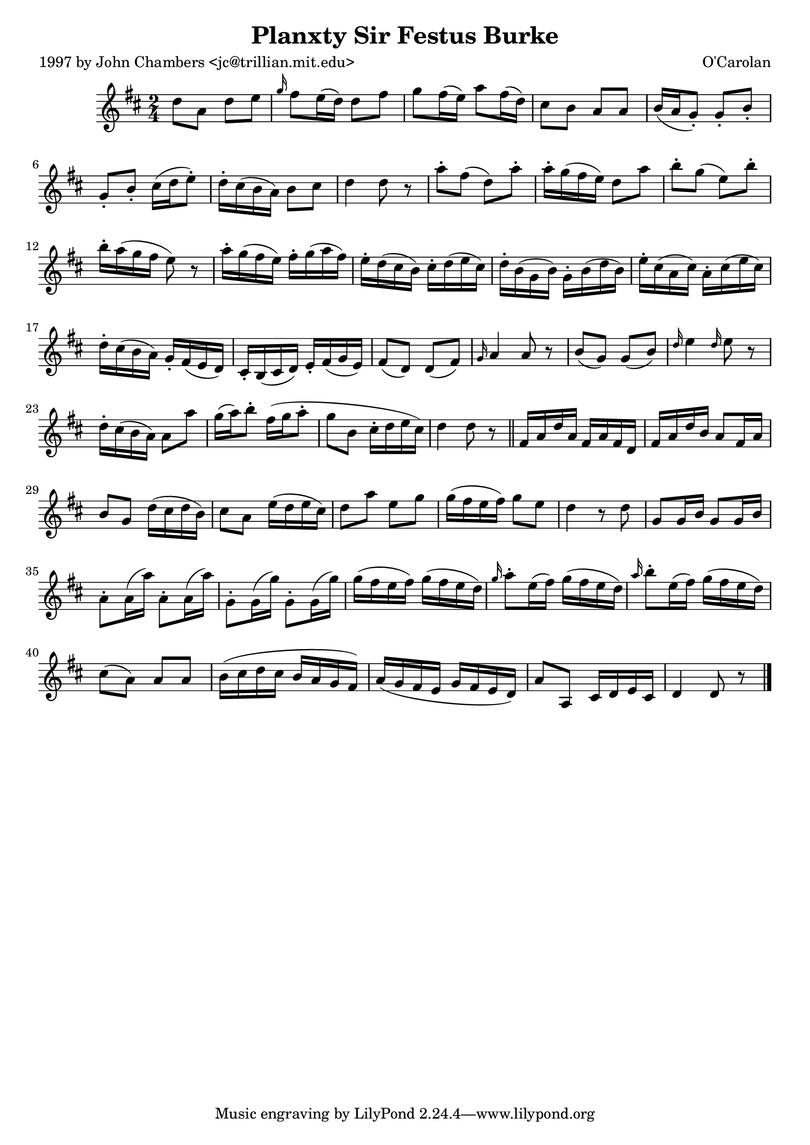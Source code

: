 
\version "2.16.2"
% automatically converted by musicxml2ly from xml/0696_jc.xml

%% additional definitions required by the score:
\language "english"


\header {
    poet = "1997 by John Chambers <jc@trillian.mit.edu>"
    encoder = "abc2xml version 63"
    encodingdate = "2015-01-25"
    composer = "O'Carolan"
    title = "Planxty Sir Festus Burke"
    }

\layout {
    \context { \Score
        autoBeaming = ##f
        }
    }
PartPOneVoiceOne =  \relative d'' {
    \key d \major \time 2/4 d8 [ a8 ] d8 [ e8 ] | % 2
    \grace { g16 } fs8 [ e16 ( d16 ) ] d8 [ fs8 ] | % 3
    g8 [ fs16 ( e16 ) ] a8 [ fs16 ( d16 ) ] | % 4
    cs8 [ b8 ] a8 [ a8 ] | % 5
    b16 ( [ a16 g8 ) -. ] g8 -. [ b8 -. ] | % 6
    g8 -. [ b8 -. ] cs16 ( [ d16 e8 ) -. ] | % 7
    d16 -. [ cs16 ( b16 a16 ) ] b8 [ cs8 ] | % 8
    d4 d8 r8 | % 9
    a'8 -. [ fs8 ( ] d8 ) [ a'8 -. ] | \barNumberCheck #10
    a16 -. [ g16 ( fs16 e16 ) ] d8 [ a'8 ] | % 11
    b8 -. [ g8 ( ] e8 ) [ b'8 -. ] | % 12
    b16 -. [ a16 ( g16 fs16 ] e8 ) r8 | % 13
    a16 -. [ g16 ( fs16 e16 ) ] fs16 -. [ g16 ( a16 fs16 ) ] | % 14
    e16 -. [ d16 ( cs16 b16 ) ] cs16 -. [ d16 ( e16 cs16 ) ] | % 15
    d16 -. [ b16 ( g16 b16 ) ] g16 -. [ b16 ( d16 b16 ) ] | % 16
    e16 -. [ cs16 ( a16 cs16 ) ] a16 -. [ cs16 ( e16 cs16 ) ] | % 17
    d16 -. [ cs16 ( b16 a16 ) ] g16 -. [ fs16 ( e16 d16 ) ] | % 18
    cs16 -. [ b16 ( cs16 d16 ) ] e16 -. [ fs16 ( g16 e16 ) ] | % 19
    fs8 _"" ( [ d8 ) ] d8 ( [ fs8 ) ] | \barNumberCheck #20
    \grace { g16 } a4 a8 r8 | % 21
    b8 ( [ g8 ) ] g8 ( [ b8 ) ] | % 22
    \grace { d16 } e4 \grace { d16 } e8 r8 | % 23
    d16 -. [ cs16 ( b16 a16 ) ] a8 [ a'8 ] | % 24
    g16 ( [ a16 ) b8 -. ] fs16 ( [ g16 a8 -. ] | % 25
    g8 [ b,8 ] cs16 -. [ d16 e16 cs16 ) ] | % 26
    d4 d8 r8 \bar "||"
    fs,16 [ a16 d16 a16 ] fs16 [ a16 fs16 d16 ] | % 28
    fs16 [ a16 d16 b16 ] a8 [ fs16 a16 ] | % 29
    b8 [ g8 ] d'16 ( [ cs16 d16 b16 ) ] | \barNumberCheck #30
    cs8 [ a8 ] e'16 ( [ d16 e16 cs16 ) ] | % 31
    d8 [ a'8 ] e8 [ g8 ] | % 32
    g16 ( [ fs16 e16 fs16 ) ] g8 [ e8 ] | % 33
    d4 r8 d8 | % 34
    g,8 [ g16 b16 ] g8 [ g16 b16 ] | % 35
    a8 -. [ a16 ( a'16 ) ] a,8 -. [ a16 ( a'16 ) ] | % 36
    g,8 -. [ g16 ( g'16 ) ] g,8 -. [ g16 ( g'16 ) ] | % 37
    g16 ( [ fs16 e16 fs16 ) ] g16 ( [ fs16 e16 d16 ) ] | % 38
    \grace { g16 } a8 -. [ e16 ( fs16 ) ] g16 ( [ fs16 e16 d16 ) ] | % 39
    \grace { a'16 } b8 -. [ e,16 ( fs16 ) ] g16 ( [ fs16 e16 d16 ) ] |
    \barNumberCheck #40
    cs8 ( [ a8 ) ] a8 [ a8 ] | % 41
    b16 ( [ cs16 d16 cs16 ] b16 [ a16 g16 fs16 ) ] | % 42
    a16 ( [ g16 fs16 e16 ] g16 [ fs16 e16 d16 ) ] | % 43
    a'8 [ a,8 ] cs16 [ d16 e16 cs16 ] | % 44
    d4 d8 r8 \bar "|."
    }


% The score definition
\score {
    <<
        \new Staff <<
            \context Staff << 
                \context Voice = "PartPOneVoiceOne" { \PartPOneVoiceOne }
                >>
            >>
        
        >>
    \layout {}
    % To create MIDI output, uncomment the following line:
    %  \midi {}
    }

